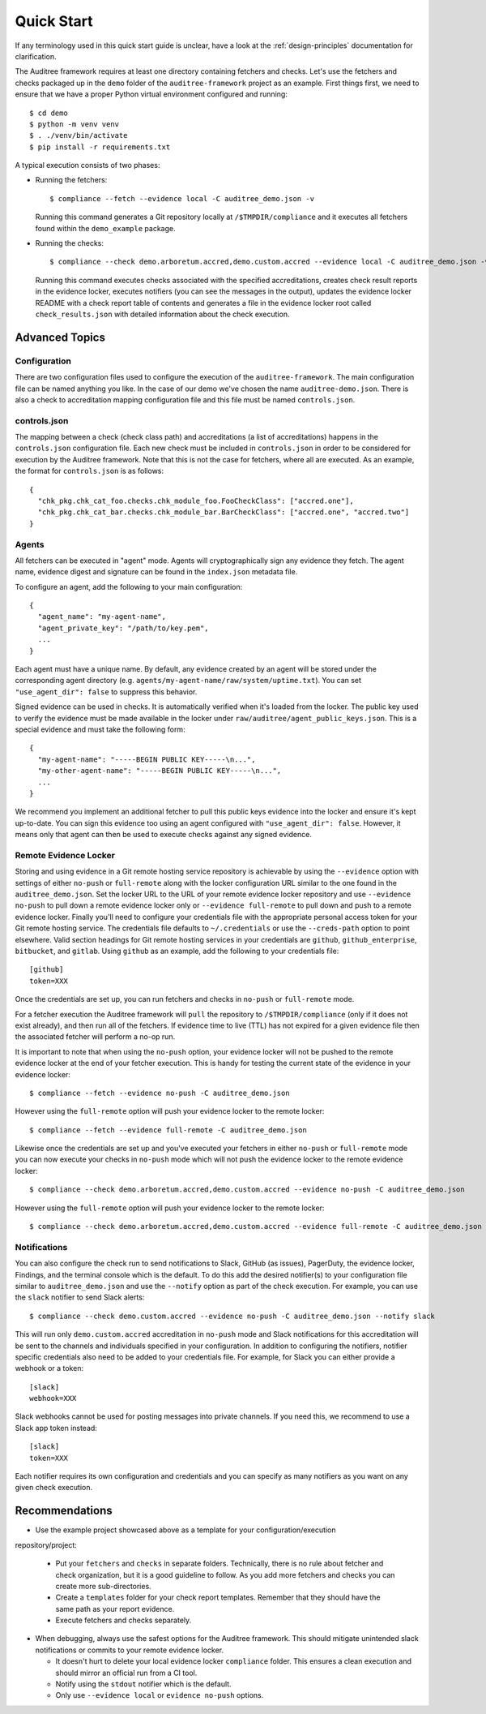 .. -*- mode:rst; coding:utf-8 -*-

.. _quick-start:

Quick Start
===========

If any terminology used in this quick start guide is unclear, have a look at the
:ref:`design-principles` documentation for clarification.

The Auditree framework requires at least one directory containing fetchers and
checks.  Let's use the fetchers and checks packaged up in the ``demo`` folder
of the ``auditree-framework`` project as an example.  First things first, we need
to ensure that we have a proper Python virtual environment configured and running::

  $ cd demo
  $ python -m venv venv
  $ . ./venv/bin/activate
  $ pip install -r requirements.txt

A typical execution consists of two phases:

* Running the fetchers::

    $ compliance --fetch --evidence local -C auditree_demo.json -v

  Running this command generates a Git repository locally at ``/$TMPDIR/compliance``
  and it executes all fetchers found within the ``demo_example`` package.

* Running the checks::

    $ compliance --check demo.arboretum.accred,demo.custom.accred --evidence local -C auditree_demo.json -v

  Running this command executes checks associated with the specified accreditations,
  creates check result reports in the evidence locker, executes notifiers (you can
  see the messages in the output), updates the evidence locker README with a check
  report table of contents and generates a file in the evidence locker root called
  ``check_results.json`` with detailed information about the check execution.

Advanced Topics
---------------

Configuration
~~~~~~~~~~~~~

There are two configuration files used to configure the execution of the
``auditree-framework``.  The main configuration file can be named anything you
like.  In the case of our demo we've chosen the name ``auditree-demo.json``.  There
is also a check to accreditation mapping configuration file and this file must be
named ``controls.json``.

controls.json
~~~~~~~~~~~~~

The mapping between a check (check class path) and accreditations
(a list of accreditations) happens in the ``controls.json`` configuration
file.  Each new check must be included in ``controls.json`` in
order to be considered for execution by the Auditree framework.
Note that this is not the case for fetchers, where all are executed.
As an example, the format for ``controls.json`` is as follows::

  {
    "chk_pkg.chk_cat_foo.checks.chk_module_foo.FooCheckClass": ["accred.one"],
    "chk_pkg.chk_cat_bar.checks.chk_module_bar.BarCheckClass": ["accred.one", "accred.two"]
  }

Agents
~~~~~~

All fetchers can be executed in "agent" mode. Agents will cryptographically sign
any evidence they fetch. The agent name, evidence digest and signature can be
found in the ``index.json`` metadata file.

To configure an agent, add the following to your main configuration::

  {
    "agent_name": "my-agent-name",
    "agent_private_key": "/path/to/key.pem",
    ...
  }

Each agent must have a unique name. By default, any evidence created by an agent
will be stored under the corresponding agent directory (e.g.
``agents/my-agent-name/raw/system/uptime.txt``). You can set
``"use_agent_dir": false`` to suppress this behavior.

Signed evidence can be used in checks. It is automatically verified when it's
loaded from the locker. The public key used to verify the evidence must be made
available in the locker under ``raw/auditree/agent_public_keys.json``. This is a
special evidence and must take the following form::

  {
    "my-agent-name": "-----BEGIN PUBLIC KEY-----\n...",
    "my-other-agent-name": "-----BEGIN PUBLIC KEY-----\n...",
    ...
  }

We recommend you implement an additional fetcher to pull this public keys
evidence into the locker and ensure it's kept up-to-date. You can sign this
evidence too using an agent configured with ``"use_agent_dir": false``. However,
it means only that agent can then be used to execute checks against any signed
evidence.

Remote Evidence Locker
~~~~~~~~~~~~~~~~~~~~~~

Storing and using evidence in a Git remote hosting service repository is achievable
by using the ``--evidence`` option with settings of either ``no-push`` or
``full-remote`` along with the locker configuration URL similar to the one found
in the ``auditree_demo.json``.  Set the locker URL to the URL of your remote
evidence locker repository and use ``--evidence no-push`` to pull down a remote
evidence locker only or ``--evidence full-remote`` to pull down and push to a
remote evidence locker.  Finally you'll need to configure your credentials file
with the appropriate personal access token for your Git remote hosting service.  The
credentials file defaults to ``~/.credentials`` or use the ``--creds-path`` option
to point elsewhere.  Valid section headings for Git remote hosting services in your
credentials are ``github``, ``github_enterprise``, ``bitbucket``, and ``gitlab``.
Using ``github`` as an example, add the following to your credentials file::

  [github]
  token=XXX

Once the credentials are set up, you can run fetchers and checks in ``no-push``
or ``full-remote`` mode.

For a fetcher execution the Auditree framework will ``pull`` the repository to
``/$TMPDIR/compliance`` (only if it does not exist already), and then run all
of the fetchers.  If evidence time to live (TTL) has not expired for a given
evidence file then the associated fetcher will perform a no-op run.

It is important to note that when using the ``no-push`` option, your evidence
locker will not be pushed to the remote evidence locker at the end of your fetcher
execution.  This is handy for testing the current state of the evidence in your
evidence locker::

  $ compliance --fetch --evidence no-push -C auditree_demo.json

However using the ``full-remote`` option will push your evidence locker to the
remote locker::

  $ compliance --fetch --evidence full-remote -C auditree_demo.json

Likewise once the credentials are set up and you've executed your fetchers in
either ``no-push`` or ``full-remote`` mode you can now execute your checks in
``no-push`` mode which will not push the evidence locker to the remote evidence
locker::

  $ compliance --check demo.arboretum.accred,demo.custom.accred --evidence no-push -C auditree_demo.json


However using the ``full-remote`` option will push your evidence locker to the
remote locker::

  $ compliance --check demo.arboretum.accred,demo.custom.accred --evidence full-remote -C auditree_demo.json

Notifications
~~~~~~~~~~~~~

You can also configure the check run to send notifications to Slack,
GitHub (as issues), PagerDuty, the evidence locker, Findings, and the terminal
console which is the default.  To do this add the desired notifier(s) to your
configuration file similar to ``auditree_demo.json`` and use the ``--notify``
option as part of the check execution.  For example, you can use the
``slack`` notifier to send Slack alerts::

  $ compliance --check demo.custom.accred --evidence no-push -C auditree_demo.json --notify slack

This will run only ``demo.custom.accred`` accreditation in ``no-push`` mode and
Slack notifications for this accreditation will be sent to the channels and
individuals specified in your configuration.  In addition to configuring the
notifiers, notifier specific credentials also need to be added to your credentials
file.  For example, for Slack you can either provide a webhook or a token::

  [slack]
  webhook=XXX

Slack webhooks cannot be used for posting messages into private channels. If you
need this, we recommend to use a Slack app token instead::

  [slack]
  token=XXX

Each notifier requires its own configuration and credentials and you can specify
as many notifiers as you want on any given check execution.

Recommendations
---------------

* Use the example project showcased above as a template for your configuration/execution
repository/project:

  * Put your ``fetchers`` and ``checks`` in separate folders. Technically, there
    is no rule about fetcher and check organization, but it is a good guideline to
    follow.  As you add more fetchers and checks you can create more sub-directories.

  * Create a ``templates`` folder for your check report templates.  Remember that
    they should have the same path as your report evidence.

  * Execute fetchers and checks separately.

* When debugging, always use the safest options for the Auditree framework. This
  should mitigate unintended slack notifications or commits to your remote evidence
  locker.

  * It doesn't hurt to delete your local evidence locker ``compliance`` folder.
    This ensures a clean execution and should mirror an official run from a CI
    tool.

  * Notify using the ``stdout`` notifier which is the default.

  * Only use ``--evidence local`` or ``evidence no-push`` options.
